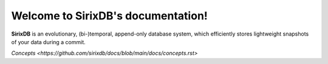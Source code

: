 Welcome to SirixDB's documentation!
===================================

**SirixDB** is an evolutionary, (bi-)temporal, append-only database system, which efficiently stores lightweight snapshots of your data during a commit.

`Concepts <https://github.com/sirixdb/docs/blob/main/docs/concepts.rst>`



